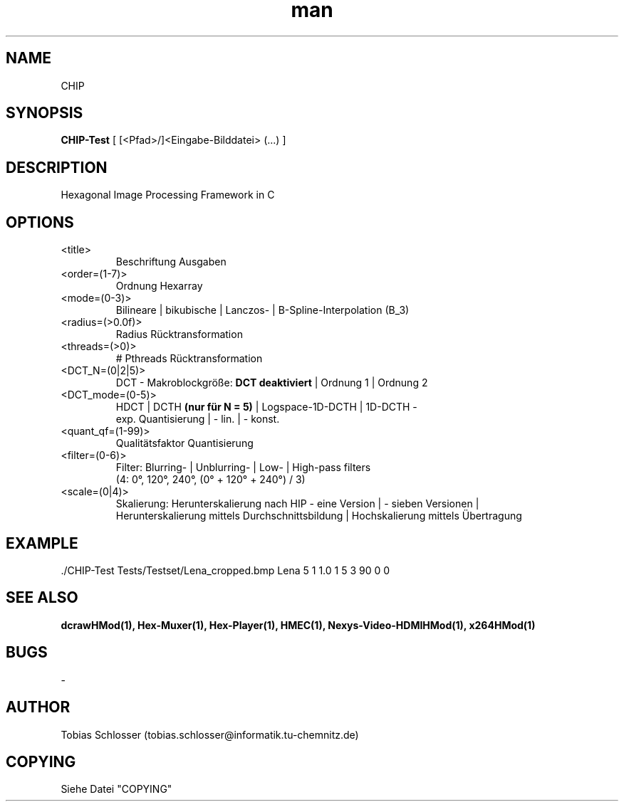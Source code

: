 .\" CHIP.man


.TH man 1 "1. April 2016" "1.0" "CHIP Man Page"


.SH NAME
CHIP

.SH SYNOPSIS
.B CHIP-Test
[ [<Pfad>/]<Eingabe-Bilddatei> (...) ]

.SH DESCRIPTION
Hexagonal Image Processing Framework in C


.SH OPTIONS

.IP <title>
Beschriftung Ausgaben

.IP <order=(1-7)>
Ordnung Hexarray

.IP <mode=(0-3)>
Bilineare | bikubische | Lanczos- | B-Spline-Interpolation (B_3)

.IP <radius=(>0.0f)>
Radius Rücktransformation

.IP <threads=(>0)>
# Pthreads Rücktransformation

.IP <DCT_N=(0|2|5)>
DCT - Makroblockgröße:
.B DCT deaktiviert
| Ordnung 1 | Ordnung 2

.IP <DCT_mode=(0-5)>
HDCT | DCTH
.B (nur für N = 5)
| Logspace-1D-DCTH | 1D-DCTH -
 exp. Quantisierung | - lin. | - konst.

.IP <quant_qf=(1-99)>
Qualitätsfaktor Quantisierung

.IP <filter=(0-6)>
Filter: Blurring- | Unblurring- | Low- | High-pass filters
 (4: 0°, 120°, 240°, (0° + 120° + 240°) / 3)

.IP <scale=(0|4)>
Skalierung: Herunterskalierung nach HIP - eine Version | - sieben Versionen |
 Herunterskalierung mittels Durchschnittsbildung | Hochskalierung mittels Übertragung


.SH EXAMPLE
 ./CHIP-Test Tests/Testset/Lena_cropped.bmp Lena 5 1 1.0 1 5 3 90 0 0

.SH SEE ALSO
.B dcrawHMod(1), Hex-Muxer(1), Hex-Player(1), HMEC(1), Nexys-Video-HDMIHMod(1), x264HMod(1)

.SH BUGS
-

.SH AUTHOR
Tobias Schlosser (tobias.schlosser@informatik.tu-chemnitz.de)

.SH COPYING
Siehe Datei "COPYING"

